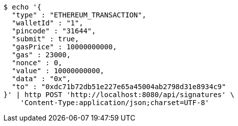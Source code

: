 [source,bash]
----
$ echo '{
  "type" : "ETHEREUM_TRANSACTION",
  "walletId" : "1",
  "pincode" : "31644",
  "submit" : true,
  "gasPrice" : 10000000000,
  "gas" : 23000,
  "nonce" : 0,
  "value" : 10000000000,
  "data" : "0x",
  "to" : "0xdc71b72db51e227e65a45004ab2798d31e8934c9"
}' | http POST 'http://localhost:8080/api/signatures' \
    'Content-Type:application/json;charset=UTF-8'
----